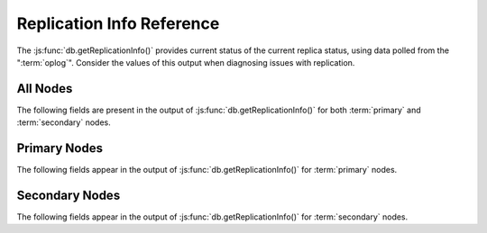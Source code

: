 ==========================
Replication Info Reference
==========================

The :js:func:`db.getReplicationInfo()` provides current status of the
current replica status, using data polled from the
":term:`oplog`". Consider the values of this output when diagnosing
issues with replication.

.. seealso:: ":doc:`/core/replication`" for more information on
             replication.

All Nodes
---------

The following fields are present in the output of
:js:func:`db.getReplicationInfo()` for both :term:`primary` and
:term:`secondary` nodes.

.. describe:: logSizeMB

   Returns the total size of the :term:`oplog` in megabytes. This
   refers to the total amount of space allocated to the oplog rather
   than the current size of operations stored in the oplog.

.. describe:: usedMB

   Returns the total amount of space used by the :term:`oplog` in
   megabytes. This refers to the total amount of space currently
   used by operations stored in the oplog rather than the total
   amount of space allocated.

Primary Nodes
-------------

The following fields appear in the output of
:js:func:`db.getReplicationInfo()` for :term:`primary` nodes.

.. describe:: errmsg

   Returns the last error status.

.. describe:: oplogMainRowCount

   Returns a counter of the number of items or rows
   (i.e. :term:`documents <document>`) in the :term:`oplog`.

Secondary Nodes
---------------

The following fields appear in the output of
:js:func:`db.getReplicationInfo()` for :term:`secondary` nodes.

.. describe:: timeDiff

   Returns the difference between the first and last operation in the
   :term:`oplog`, represented in seconds.

.. describe:: timeDiffHours

   Returns the difference between the first and last operation in the
   :term:`oplog`, rounded and represented in hours.

.. describe:: tFirst

   Returns a time stamp for the first (i.e. earliest) operation in the
   :term:`oplog`. Compare this value to :mongodb:status:`now`.

.. describe:: tLast

   Returns a time stamp for the first (i.e. earliest) operation in the
   :term:`oplog`. Compare this value to :mongodb:status:`now`.

.. describe:: now

   Returns a time stamp reflecting the current time. This value is
   generated by the shell process, and may differ slightly from the
   server time if you're connecting from a remote host. Equivalent to
   :js:func:`Date()`.
